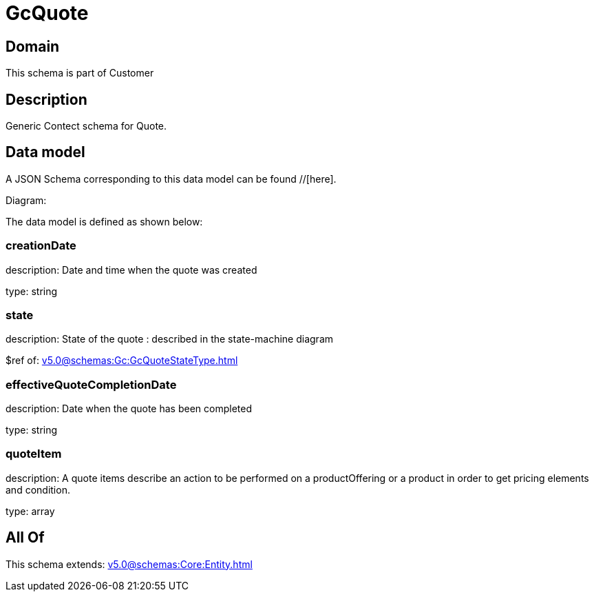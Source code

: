 = GcQuote

[#domain]
== Domain

This schema is part of Customer

[#description]
== Description
Generic Contect schema for Quote.


[#data_model]
== Data model

A JSON Schema corresponding to this data model can be found //[here].

Diagram:


The data model is defined as shown below:


=== creationDate
description: Date and time when the quote was created

type: string


=== state
description: State of the quote : described in the state-machine diagram

$ref of: xref:v5.0@schemas:Gc:GcQuoteStateType.adoc[]


=== effectiveQuoteCompletionDate
description: Date when the quote has been completed

type: string


=== quoteItem
description: A quote items describe an action to be performed on a productOffering or a product in order to get pricing elements and condition.

type: array


[#all_of]
== All Of

This schema extends: xref:v5.0@schemas:Core:Entity.adoc[]
